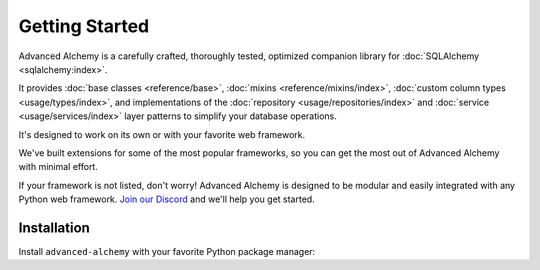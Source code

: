 ===============
Getting Started
===============

Advanced Alchemy is a carefully crafted, thoroughly tested, optimized companion library for :doc:`SQLAlchemy <sqlalchemy:index>`.

It provides :doc:`base classes <reference/base>`, :doc:`mixins <reference/mixins/index>`, :doc:`custom column types <usage/types/index>`,
and implementations of the :doc:`repository <usage/repositories/index>` and :doc:`service <usage/services/index>` layer patterns
to simplify your database operations.

.. seealso:: It is built on:

    * `SQLAlchemy <https://www.sqlalchemy.org/>`_
    * `Alembic <https://alembic.sqlalchemy.org/en/latest/>`_
    * `Typing Extensions <https://typing-extensions.readthedocs.io/en/latest/>`_

It's designed to work on its own or with your favorite web framework.

We've built extensions for some of the most popular frameworks, so you can get the most out of Advanced Alchemy with minimal effort.

.. grid:: 1 1 2 2
    :padding: 0
    :gutter: 2

    .. grid-item-card:: Litestar
        :link: https://docs.litestar.dev/
        :link-type: url

        Async web framework with built-in Advanced Alchemy support

    .. grid-item-card:: FastAPI
        :link: https://fastapi.tiangolo.com/
        :link-type: url

        Modern async web framework with automatic API documentation

    .. grid-item-card:: Starlette
        :link: https://www.starlette.io/
        :link-type: url

        Lightweight async web framework and toolkit

    .. grid-item-card:: Flask
        :link: https://flask.palletsprojects.com/
        :link-type: url

        Lightweight sync web framework

    .. grid-item-card:: Sanic
        :link: https://sanicframework.org/
        :link-type: url

        High-performance async web framework

If your framework is not listed, don't worry! Advanced Alchemy is designed to be modular and easily integrated with any Python web framework.
`Join our Discord <https://discord.gg/litestar>`_ and we'll help you get started.

Installation
------------

Install ``advanced-alchemy`` with your favorite Python package manager:

.. tab-set::

    .. tab-item:: pip
        :sync: key1

        .. code-block:: bash
            :caption: Using pip

            python3 -m pip install advanced-alchemy

    .. tab-item:: uv

        .. code-block:: bash
            :caption: Using `UV <https://docs.astral.sh/uv/>`_

            uv add advanced-alchemy

    .. tab-item:: pipx
        :sync: key2

        .. code-block:: bash
            :caption: Using `pipx <https://pypa.github.io/pipx/>`_

            pipx install advanced-alchemy


    .. tab-item:: pdm

        .. code-block:: bash
            :caption: Using `PDM <https://pdm.fming.dev/>`_

            pdm add advanced-alchemy

    .. tab-item:: Poetry

        .. code-block:: bash
            :caption: Using `Poetry <https://python-poetry.org/>`_

            poetry add advanced-alchemy
